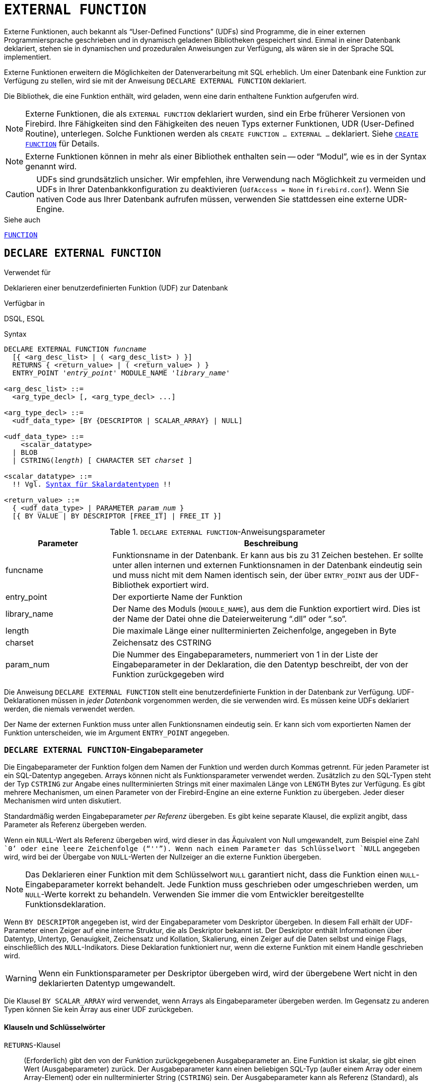 [[fblangref30-ddl-extfunc-de]]
= `EXTERNAL FUNCTION`

Externe Funktionen, auch bekannt als "`User-Defined Functions`" (UDFs) sind Programme, die in einer externen Programmiersprache geschrieben und in dynamisch geladenen Bibliotheken gespeichert sind.
Einmal in einer Datenbank deklariert, stehen sie in dynamischen und prozeduralen Anweisungen zur Verfügung, als wären sie in der Sprache SQL implementiert.

Externe Funktionen erweitern die Möglichkeiten der Datenverarbeitung mit SQL erheblich.
Um einer Datenbank eine Funktion zur Verfügung zu stellen, wird sie mit der Anweisung `DECLARE EXTERNAL FUNCTION` deklariert.

Die Bibliothek, die eine Funktion enthält, wird geladen, wenn eine darin enthaltene Funktion aufgerufen wird.

[NOTE]
====
Externe Funktionen, die als `EXTERNAL FUNCTION` deklariert wurden, sind ein Erbe früherer Versionen von Firebird.
Ihre Fähigkeiten sind den Fähigkeiten des neuen Typs externer Funktionen, UDR (User-Defined Routine), unterlegen.
Solche Funktionen werden als `CREATE FUNCTION ... EXTERNAL ...` deklariert.
Siehe <<fblangref30-ddl-func-create-de,`CREATE FUNCTION`>> für Details.
====

[NOTE]
====
Externe Funktionen können in mehr als einer Bibliothek enthalten sein -- oder "`Modul`", wie es in der Syntax genannt wird.
====

[CAUTION]
====
UDFs sind grundsätzlich unsicher.
Wir empfehlen, ihre Verwendung nach Möglichkeit zu vermeiden und UDFs in Ihrer Datenbankkonfiguration zu deaktivieren (`UdfAccess = None` in `firebird.conf`).
Wenn Sie nativen Code aus Ihrer Datenbank aufrufen müssen, verwenden Sie stattdessen eine externe UDR-Engine.
====

.Siehe auch
<<fblangref30-ddl-function-de,`FUNCTION`>>

[[fblangref30-ddl-extfunc-declare-de]]
== `DECLARE EXTERNAL FUNCTION`

.Verwendet für
Deklarieren einer benutzerdefinierten Funktion (UDF) zur Datenbank

.Verfügbar in
DSQL, ESQL

.Syntax
[listing,subs="+quotes,macros"]
----
DECLARE EXTERNAL FUNCTION _funcname_
  [{ <arg_desc_list> | ( <arg_desc_list> ) }]
  RETURNS { <return_value> | ( <return_value> ) }
  ENTRY_POINT '_entry_point_' MODULE_NAME '_library_name_'

<arg_desc_list> ::=
  <arg_type_decl> [, <arg_type_decl> ...]

<arg_type_decl> ::=
  <udf_data_type> [BY {DESCRIPTOR | SCALAR_ARRAY} | NULL]

<udf_data_type> ::=
    <scalar_datatype>
  | BLOB
  | CSTRING(_length_) [ CHARACTER SET _charset_ ]

<scalar_datatype> ::=
  !! Vgl. <<fblangref30-datatypes-syntax-scalar-de, Syntax für Skalardatentypen>> !!

<return_value> ::=
  { <udf_data_type> | PARAMETER _param_num_ }
  [{ BY VALUE | BY DESCRIPTOR [FREE_IT] | FREE_IT }]
----

[[fblangref30-ddl-tbl-declarefunc-de]]
.`DECLARE EXTERNAL FUNCTION`-Anweisungsparameter
[cols="<1,<3", options="header",stripes="none"]
|===
^| Parameter
^| Beschreibung

|funcname
|Funktionsname in der Datenbank.
Er kann aus bis zu 31 Zeichen bestehen.
Er sollte unter allen internen und externen Funktionsnamen in der Datenbank eindeutig sein und muss nicht mit dem Namen identisch sein, der über `ENTRY_POINT` aus der UDF-Bibliothek exportiert wird.

|entry_point
|Der exportierte Name der Funktion

|library_name
|Der Name des Moduls (`MODULE_NAME`), aus dem die Funktion exportiert wird.
Dies ist der Name der Datei ohne die Dateierweiterung "`.dll`" oder "`.so`".

|length
|Die maximale Länge einer nullterminierten Zeichenfolge, angegeben in Byte

|charset
|Zeichensatz des CSTRING

|param_num
|Die Nummer des Eingabeparameters, nummeriert von 1 in der Liste der Eingabeparameter in der Deklaration, die den Datentyp beschreibt, der von der Funktion zurückgegeben wird
|===

Die Anweisung `DECLARE EXTERNAL FUNCTION` stellt eine benutzerdefinierte Funktion in der Datenbank zur Verfügung.
UDF-Deklarationen müssen in _jeder Datenbank_ vorgenommen werden, die sie verwenden wird.
Es müssen keine UDFs deklariert werden, die niemals verwendet werden.

Der Name der externen Funktion muss unter allen Funktionsnamen eindeutig sein.
Er kann sich vom exportierten Namen der Funktion unterscheiden, wie im Argument `ENTRY_POINT` angegeben.

[[fblangref30-ddl-extfunc-inp-de]]
=== `DECLARE EXTERNAL FUNCTION`-Eingabeparameter

Die Eingabeparameter der Funktion folgen dem Namen der Funktion und werden durch Kommas getrennt.
Für jeden Parameter ist ein SQL-Datentyp angegeben.
Arrays können nicht als Funktionsparameter verwendet werden.
Zusätzlich zu den SQL-Typen steht der Typ `CSTRING` zur Angabe eines nullterminierten Strings mit einer maximalen Länge von `LENGTH` Bytes zur Verfügung.
Es gibt mehrere Mechanismen, um einen Parameter von der Firebird-Engine an eine externe Funktion zu übergeben. Jeder dieser Mechanismen wird unten diskutiert.

Standardmäßig werden Eingabeparameter _per Referenz_ übergeben.
Es gibt keine separate Klausel, die explizit angibt, dass Parameter als Referenz übergeben werden.

Wenn ein `NULL`-Wert als Referenz übergeben wird, wird dieser in das Äquivalent von Null umgewandelt, zum Beispiel eine Zahl ````0```' oder eine leere Zeichenfolge ("```''```").
Wenn nach einem Parameter das Schlüsselwort `NULL` angegeben wird, wird bei der Übergabe von `NULL`-Werten der Nullzeiger an die externe Funktion übergeben.

[NOTE]
====
Das Deklarieren einer Funktion mit dem Schlüsselwort `NULL` garantiert nicht, dass die Funktion einen `NULL`-Eingabeparameter korrekt behandelt.
Jede Funktion muss geschrieben oder umgeschrieben werden, um `NULL`-Werte korrekt zu behandeln.
Verwenden Sie immer die vom Entwickler bereitgestellte Funktionsdeklaration.
====

Wenn `BY DESCRIPTOR` angegeben ist, wird der Eingabeparameter vom Deskriptor übergeben.
In diesem Fall erhält der UDF-Parameter einen Zeiger auf eine interne Struktur, die als Deskriptor bekannt ist.
Der Deskriptor enthält Informationen über Datentyp, Untertyp, Genauigkeit, Zeichensatz und Kollation, Skalierung, einen Zeiger auf die Daten selbst und einige Flags, einschließlich des `NULL`-Indikators.
// TODO Bedeutung von 'handle' unklar
Diese Deklaration funktioniert nur, wenn die externe Funktion mit einem Handle geschrieben wird.

[WARNING]
====
Wenn ein Funktionsparameter per Deskriptor übergeben wird, wird der übergebene Wert nicht in den deklarierten Datentyp umgewandelt.
====

Die Klausel `BY SCALAR_ARRAY` wird verwendet, wenn Arrays als Eingabeparameter übergeben werden.
Im Gegensatz zu anderen Typen können Sie kein Array aus einer UDF zurückgeben.

[[fblangref30-ddl-extfunc-keywords-de]]
==== Klauseln und Schlüsselwörter

`RETURNS`-Klausel::
(Erforderlich) gibt den von der Funktion zurückgegebenen Ausgabeparameter an.
Eine Funktion ist skalar, sie gibt einen Wert (Ausgabeparameter) zurück.
Der Ausgabeparameter kann einen beliebigen SQL-Typ (außer einem Array oder einem Array-Element) oder ein nullterminierter String (`CSTRING`) sein.
Der Ausgabeparameter kann als Referenz (Standard), als Deskriptor oder als Wert übergeben werden.
Wenn die Klausel `BY DESCRIPTOR` angegeben ist, wird der Ausgabeparameter vom Deskriptor übergeben.
Wenn die Klausel `BY VALUE` angegeben ist, wird der Ausgabeparameter als Wert übergeben.

`PARAMETER`-Schlüsselwort::
gibt an, dass die Funktion den Wert des Parameters unter der Nummer _param_num_ zurückgibt.
Es ist notwendig, wenn Sie einen Wert vom Datentyp `BLOB` zurückgeben müssen.

`FREE_IT`-Schlüsselwort::
bedeutet, dass der zum Speichern des Rückgabewerts zugewiesene Speicher freigegeben wird, nachdem die Funktion ausgeführt wurde.
Es wird nur verwendet, wenn der Speicher im UDF dynamisch allokiert wurde.
In einem solchen UDF muss der Speicher mit Hilfe der Funktion `ib_util_malloc` aus dem Modul [path]`ib_util` allokiert werden, eine Voraussetzung für die Kompatibilität mit den im Firebird-Code verwendeten Funktionen und im Code der ausgelieferten UDF-Module zum Zuweisen und Freigeben von Speicher.

`ENTRY_POINT`-Klausel::
gibt den Namen des Einstiegspunkts (den Namen der importierten Funktion) an, wie er aus dem Modul exportiert wurde.

`MODULE_NAME`-Klausel::
definiert den Namen des Moduls, in dem sich die exportierte Funktion befindet.
Der Link zum Modul sollte nicht der vollständige Pfad und die Erweiterung der Datei sein, wenn dies vermieden werden kann.
Wenn sich das Modul am Standardspeicherort (im `../UDF`-Unterverzeichnis des Firebird-Server-Roots) oder an einem explizit in [path]`firebird.conf` konfigurierten Speicherort befindet, erleichtert es das Verschieben der Datenbank zwischen verschiedene Plattformen.
Der Parameter `UDFAccess` in der Datei firebird.conf ermöglicht die Konfiguration von Zugriffsbeschränkungen auf externe Funktionsmodule.

Jeder mit der Datenbank verbundene Benutzer kann eine externe Funktion (UDF) deklarieren.

[[fblangref30-ddl-extfunc-create-who-de]]
=== Wer kann eine externe Funktion erstellen?

Die Anweisung `DECLARE EXTERNAL FUNCTION` kann ausgeführt werden durch:

* <<fblangref30-security-administrators-de,Administratoren>>
* Benutzer mit dem Privileg `CREATE FUNCTION`

Der Benutzer, der die Funktion erstellt hat, wird ihr Besitzer.

=== Beispiele für die Verwendung von `DECLARE EXTERNAL FUNCTION`

. Deklarieren der externen Funktion `addDay` im Modul `fbudf`.
Die Eingabe- und Ausgabeparameter werden als Referenz übergeben.
+
[source]
----
DECLARE EXTERNAL FUNCTION addDay
  TIMESTAMP, INT
  RETURNS TIMESTAMP
  ENTRY_POINT 'addDay' MODULE_NAME 'fbudf';
----
. Deklarieren der externen Funktion `invl` im Modul `fbudf`.
Die Eingabe- und Ausgabeparameter werden per Deskriptor übergeben.
+
[source]
----
DECLARE EXTERNAL FUNCTION invl
  INT BY DESCRIPTOR, INT BY DESCRIPTOR
  RETURNS INT BY DESCRIPTOR
  ENTRY_POINT 'idNvl' MODULE_NAME 'fbudf';
----
. Deklarieren der externen Funktion `isLeapYear` im Modul `fbudf`.
Der Eingabeparameter wird als Referenz übergeben, während der Ausgabeparameter als Wert übergeben wird.
+
[source]
----
DECLARE EXTERNAL FUNCTION isLeapYear
  TIMESTAMP
  RETURNS INT BY VALUE
  ENTRY_POINT 'isLeapYear' MODULE_NAME 'fbudf';
----
. Deklarieren der externen Funktion `i64Truncate` im Modul `fbudf`.
Die Eingabe- und Ausgabeparameter werden per Deskriptor übergeben.
Als Rückgabewert wird der zweite Parameter der Funktion verwendet.
+
[source]
----
DECLARE EXTERNAL FUNCTION i64Truncate
  NUMERIC(18) BY DESCRIPTOR, NUMERIC(18) BY DESCRIPTOR
  RETURNS PARAMETER 2
  ENTRY_POINT 'fbtruncate' MODULE_NAME 'fbudf';
----

.Siehe auch
<<fblangref30-ddl-extfunc-alter-de>>, <<fblangref30-ddl-extfunc-drop-de>>, <<fblangref30-ddl-func-create-de,`CREATE FUNCTION`>>

[[fblangref30-ddl-extfunc-alter-de]]
== `ALTER EXTERNAL FUNCTION`

.Verwendet für
Ändern des Einstiegspunkts und/oder des Modulnamens für eine benutzerdefinierte Funktion (UDF)

.Verfügbar in
DSQL

.Syntax
[listing,subs=+quotes]
----
ALTER EXTERNAL FUNCTION _funcname_
  [ENTRY_POINT '_new_entry_point_']
  [MODULE_NAME '_new_library_name_']
----

[[fblangref30-ddl-tbl-alterfunc-de]]
.`ALTER EXTERNAL FUNCTION`-Anweisungsparameter
[cols="<1,<3", options="header",stripes="none"]
|===
^| Parameter
^| Beschreibung

|funcname
|Funktionsname in der Datenbank

|new_entry_point
|Der neue exportierte Name der Funktion

|new_library_name
|Der neue Name des Moduls (`MODULE_NAME` aus dem die Funktion exportiert wird).
Dies ist der Name der Datei ohne die Dateierweiterung "`.dll`" oder "`.so`".
|===

Die Anweisung `ALTER EXTERNAL FUNCTION` ändert den Einstiegspunkt und/oder den Modulnamen für eine benutzerdefinierte Funktion (UDF).
Vorhandene Abhängigkeiten bleiben erhalten, nachdem die Anweisung ausgeführt wird, die die Änderung(en) enthält.

Die `ENTRY_POINT`-Klausel::
dient zur Angabe des neuen Einstiegspunkts (der Name der Funktion, wie er aus dem Modul exportiert wurde).

Die `MODULE_NAME`-Klausel::
dient zur Angabe des neuen Namens des Moduls, in dem sich die exportierte Funktion befindet.

Jeder mit der Datenbank verbundene Benutzer kann den Einstiegspunkt und den Modulnamen ändern.

[[fblangref30-ddl-extfunc-alter-who-de]]
=== Wer kann eine externe Funktion ändern?

Die Anweisung `ALTER EXTERNAL FUNCTION` kann ausgeführt werden durch:

* <<fblangref30-security-administrators-de,Administratoren>>
* Inhaber der externen Funktion
* Benutzer mit der Berechtigung `ALTER ANY FUNCTION`

[[fblangref30-ddl-extfunc-alter-example-de]]
=== Beispiele zur Verwendung `ALTER EXTERNAL FUNCTION`

.Ändern des Einstiegspunkts für eine externe Funktion
[source]
----
ALTER EXTERNAL FUNCTION invl ENTRY_POINT 'intNvl';
----

.Ändern des Modulnamens für eine externe Funktion
[source]
----
ALTER EXTERNAL FUNCTION invl MODULE_NAME 'fbudf2';
----

.Siehe auch
<<fblangref30-ddl-extfunc-declare-de>>, <<fblangref30-ddl-extfunc-drop-de>>

[[fblangref30-ddl-extfunc-drop-de]]
== `DROP EXTERNAL FUNCTION`

.Verwendet für
Entfernen einer benutzerdefinierten Funktion (UDF) aus einer Datenbank

.Verfügbar in
DSQL, ESQL

.Syntax
[listing,subs=+quotes]
----
DROP EXTERNAL FUNCTION _funcname_
----

[[fblangref30-ddl-tbl-dropextfunc-de]]
.`DROP EXTERNAL FUNCTION`-Anweisungsparameter
[cols="<1,<3", options="header",stripes="none"]
|===
^| Parameter
^| Beschreibung

|funcname
|Funktionsname in der Datenbank
|===

Die Anweisung `DROP EXTERNAL FUNCTION` löscht die Deklaration einer benutzerdefinierten Funktion aus der Datenbank.
Wenn Abhängigkeiten von der externen Funktion bestehen, schlägt die Anweisung fehl und der entsprechende Fehler wird ausgegeben.

Jeder mit der Datenbank verbundene Benutzer kann die Deklaration einer internen Funktion löschen.

[[fblangref30-ddl-extfunc-drop-who-de]]
=== Wer kann eine externe Funktion löschen?

Die Anweisung `DROP EXTERNAL FUNCTION` kann ausgeführt werden durch:

* <<fblangref30-security-administrators-de,Administratoren>>
* Inhaber der externen Funktion
* Benutzer mit dem Privileg `DROP ANY FUNCTION`

[[fblangref30-ddl-extfunc-drop-example-de]]
=== Beispiel für `DROP EXTERNAL FUNCTION`

.Löschen der Deklaration der Funktion `addDay`.
[source]
----
DROP EXTERNAL FUNCTION addDay;
----

.Siehe auch
<<fblangref30-ddl-extfunc-declare-de>>
